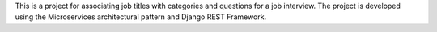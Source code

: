 This is a project for associating job titles with categories and questions for a job interview. The project is developed
using the Microservices architectural pattern and Django REST Framework.